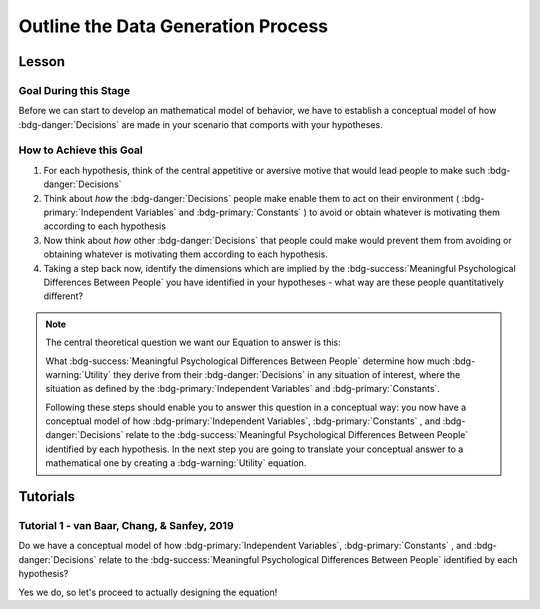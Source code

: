 Outline the Data Generation Process
*********

.. article-info::
    :avatar: dnl_plastic.png
    :avatar-link: https://www.decisionneurosciencelab.com/
    :author: Elijah Galvan
    :date: September 1, 2023
    :read-time: 10 min read
    :class-container: sd-p-2 sd-outline-muted sd-rounded-1

Lesson
================

Goal During this Stage
---------------

Before we can start to develop an mathematical model of behavior, we have to establish a conceptual model of how :bdg-danger:`Decisions` are made in your scenario that comports with your hypotheses. 

How to Achieve this Goal
------------    

1. For each hypothesis, think of the central appetitive or aversive motive that would lead people to make such :bdg-danger:`Decisions`
2. Think about *how* the :bdg-danger:`Decisions` people make enable them to act on their environment ( :bdg-primary:`Independent Variables` and :bdg-primary:`Constants` ) to avoid or obtain whatever is motivating them according to each hypothesis
3. Now think about *how* other :bdg-danger:`Decisions` that people could make would prevent them from avoiding or obtaining whatever is motivating them according to each hypothesis.
4. Taking a step back now, identify the dimensions which are implied by the :bdg-success:`Meaningful Psychological Differences Between People` you have identified in your hypotheses - what way are these people quantitatively different?

.. Note::
    
    The central theoretical question we want our Equation to answer is this:

    What :bdg-success:`Meaningful Psychological Differences Between People` determine how much :bdg-warning:`Utility` they derive from their :bdg-danger:`Decisions` in any situation of interest, 
    where the situation as defined by the :bdg-primary:`Independent Variables` and :bdg-primary:`Constants`.

    Following these steps should enable you to answer this question in a conceptual way: 
    you now have a conceptual model of how :bdg-primary:`Independent Variables`, :bdg-primary:`Constants` , and :bdg-danger:`Decisions` relate to the :bdg-success:`Meaningful Psychological Differences Between People` identified by each hypothesis. 
    In the next step you are going to translate your conceptual answer to a mathematical one by creating a :bdg-warning:`Utility` equation.

Tutorials
================

Tutorial 1 - van Baar, Chang, & Sanfey, 2019
-------------------

.. dropdown:: For each hypothesis, think of the central appetitive or aversive motive that would lead people to make such :bdg-danger:`Decisions`.

    1. Greed - a desire to obtain money (or an aversion to losing money)
    2. Inequity Aversion - an aversion to creating inequity (or a desire to achieve equity)    
    3. Guilt Aversion - an aversion to violating others' expectations (or a desire to meet others' expectation)

.. dropdown:: Think about *how* the :bdg-danger:`Decisions` people make enable them to act on their environment ( :bdg-primary:`Independent Variables` and :bdg-primary:`Constants` ) to avoid or obtain whatever is motivating them according to each hypothesis.

    1. Greed - people keep and take as much money as they can
    2. Inequity Aversion - people give back enough money so that them and their partner have an equal amount     
    3. Guilt Aversion - people give back enough money so that their partners' expectations are met

.. dropdown:: Now think about *how* other :bdg-danger:`Decisions` that people could make would prevent them from avoiding or obtaining whatever is motivating them according to each hypothesis.

    1. Greed - not keeping (or taking) as much money as one possibly can does not maximize one's payoff
    2. Inequity Aversion - not giving enough money back so that them and their partner have an equal amount results in inequity
    3. Guilt Aversion - not giving their partner what they expect results in the violation of another person's expectations which results in feeling guilty

.. dropdown:: Taking a step back now, identify the dimensions which are implied by the :bdg-success:`Meaningful Psychological Differences Between People` you have identified in your hypotheses - what way are these people quantitatively different?

    1. Greedy people act in their own material self-interest while both Inequity Averse and Guilt Averse people act in others' self-interest
    2. Inequity Averse people act in others' material self-interest based on a desire to maintain equality - to be objectively fair
    3. Guilt Averse people are motivated to act in others' material self-interest based on a desire to meet expectations - to be perceived as being fair

    Dimensions:

    * :bdg-success:`D1` - ranges from prosociality (low) to greed (high)
    * :bdg-success:`D2` - ranges from acting based on perceived fairness (low) to objective fairness (high)

    In our lab, to keep things simple we always refer to :bdg-success:`D1` as Θ (Theta) and we associate low values with prosocial preferences and associate high values with selfish preferences. 

    We also always refer to :bdg-success:`D2` as Φ (Phi) and we select which social norm it will refer to on an arbitrary basis. 

    .. figure:: dimension_hmtg.png
        :figwidth: 100%
        :align: center

Do we have a conceptual model of how :bdg-primary:`Independent Variables`, :bdg-primary:`Constants` , and :bdg-danger:`Decisions` relate to the :bdg-success:`Meaningful Psychological Differences Between People` identified by each hypothesis? 

Yes we do, so let's proceed to actually designing the equation!